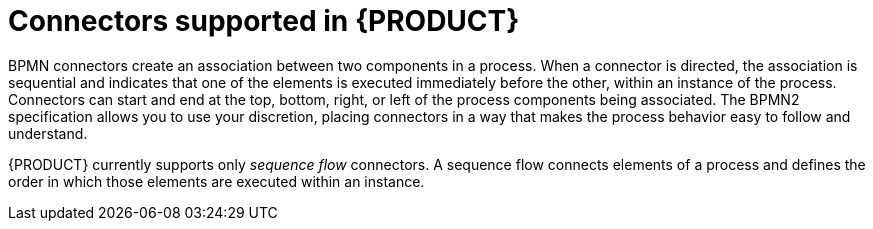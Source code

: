 [id='ref_bpmn-connectors_{context}']

= Connectors supported in {PRODUCT}
BPMN connectors create an association between two components in a process. When a connector is directed, the association is sequential and indicates that one of the elements is executed immediately before the other, within an instance of the process. Connectors can start and end at the top, bottom, right, or left of the process components being associated. The BPMN2 specification allows you to use your discretion, placing connectors in a way that makes the process behavior easy to follow and understand.

{PRODUCT} currently supports only _sequence flow_ connectors. A sequence flow connects elements of a process and defines the order in which those elements are executed within an instance.

////
* Sequence flows: Connect elements of a process and define the order in which those elements are executed within an instance.
* Association flows: Connect the elements of a process without execution semantics. Association flows can be undirected or unidirectional.

NOTE: The new process designer supports only undirected association flows. The legacy designer supports one direction and Unidirection flows.
////
